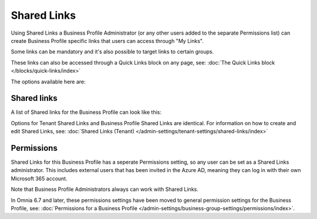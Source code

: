 Shared Links
===========================================

Using Shared Links a Business Profile Administrator (or any other users added to the separate Permissions list) can create Business Profile specific links that users can access through "My Links".  

Some links can be mandatory and it's also possible to target links to certain groups. 

These links can also be accessed through a Quick Links block on any page, see: :doc:`The Quick Links block </blocks/quick-links/index>`

The options available here are:

.. image:: business-profile-shared-links.png

Shared links
**************
A list of Shared links for the Business Profile can look like this:

.. image:: business-profile-shared-links-list.png

Options for Tenant Shared Links and Business Profile Shared Links are identical. For information on how to create and edit Shared Links, see: :doc:`Shared Links (Tenant) </admin-settings/tenant-settings/shared-links/index>`

Permissions
*************
Shared Links for this Business Profile has a seperate Permissions setting, so any user can be set as a Shared Links administrator. This includes external users that has been invited in the Azure AD, meaning they can log in with their own Microsoft 365 account. 

Note that Business Profile Administrators always can work with Shared Links.

In Omnia 6.7 and later, these permissions settings have been moved to general permission settings for the Business Profile, see: :doc:`Permissions for a Business Profile </admin-settings/business-group-settings/permissions/index>`.
